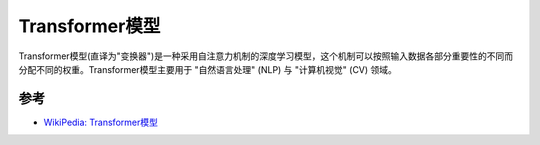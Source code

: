 .. _transformer:

=========================
Transformer模型
=========================

Transformer模型(直译为"变换器")是一种采用自注意力机制的深度学习模型，这个机制可以按照输入数据各部分重要性的不同而分配不同的权重。Transformer模型主要用于 "自然语言处理" (NLP) 与 "计算机视觉" (CV) 领域。

参考
======

- `WikiPedia: Transformer模型 <https://zh.wikipedia.org/zh-hans/Transformer%E6%A8%A1%E5%9E%8B>`_
